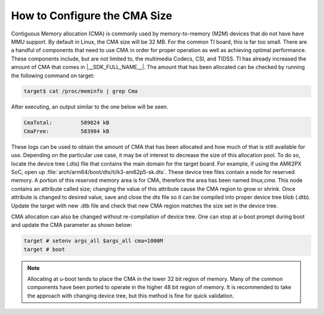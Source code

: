 
How to Configure the CMA Size
=============================

Contiguous Memory allocation (CMA) is commonly used by memory-to-memory (M2M) devices that do not have
have MMU support. By default in Linux, the CMA size will be 32 MB. For the common TI board, this is far
too small. There are a handful of components that need to use CMA in order for proper operation as well as
achieving optimal performance. These components include, but are not limited to, the multimedia Codecs, CSI,
and TIDSS. TI has already increased the amount of CMA that comes in |__SDK_FULL_NAME__|. The amount that has
been allocated can be checked by running the following command on target:

.. code-block:: console

   target$ cat /proc/meminfo | grep Cma

After executing, an output similar to the one below will be seen.

.. code-block:: console

   CmaTotal:         589824 kB
   CmaFree:          583984 kB

These logs can be used to obtain the amount of CMA that has been allocated and how much of that is still available
for use. Depending on the particular use case, it may be of interest to decrease the size of this allocation pool.
To do so, locate the device tree (.dts) file that contains the main domain for the target board. For example, if
using the AM62PX SoC, open up :file:`arch/arm64/boot/dts/ti/k3-am62p5-sk.dts`. These device tree files contain a
node for reserved memory. A portion of this reserved memory area is for CMA, therefore the area has been named
`linux,cma`. This node contains an attribute called size; changing the value of this attribute cause the CMA region
to grow or shrink. Once attribute is changed to desired value, save and close the dts file so it can be compiled into
proper device tree blob (.dtb). Update the target with new .dtb file and check that new CMA region matches the size
set in the device tree.

CMA allocation can also be changed without re-compilation of device tree. One can stop at u-boot prompt during boot
and update the CMA parameter as shown below:

.. code-block:: console

   target # setenv args_all $args_all cma=1000M
   target # boot

.. note::

   Allocating at u-boot tends to place the CMA in the lower 32 bit region of memory. Many of the common components have been
   ported to operate in the higher 48 bit region of memory. It is recommended to take the approach with changing device tree,
   but this method is fine for quick validation.
